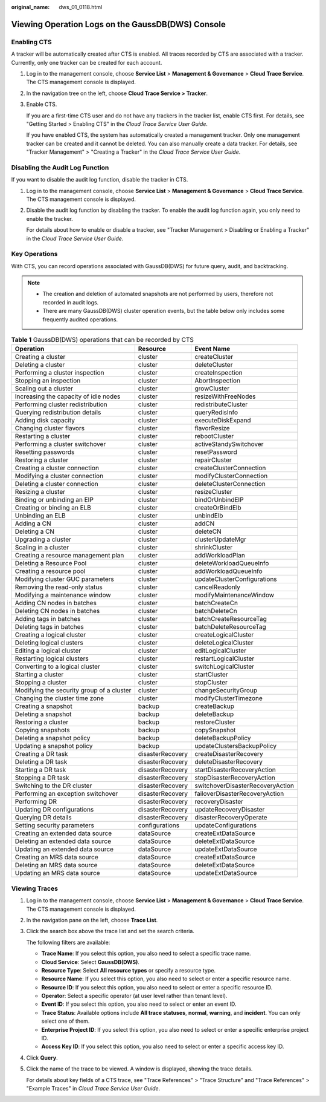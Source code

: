 :original_name: dws_01_0118.html

.. _dws_01_0118:

Viewing Operation Logs on the GaussDB(DWS) Console
==================================================

Enabling CTS
------------

A tracker will be automatically created after CTS is enabled. All traces recorded by CTS are associated with a tracker. Currently, only one tracker can be created for each account.

#. Log in to the management console, choose **Service List** > **Management & Governance** > **Cloud Trace Service**. The CTS management console is displayed.

#. In the navigation tree on the left, choose **Cloud Trace Service > Tracker**.

#. Enable CTS.

   If you are a first-time CTS user and do not have any trackers in the tracker list, enable CTS first. For details, see "Getting Started > Enabling CTS" in the *Cloud Trace Service User Guide*.

   If you have enabled CTS, the system has automatically created a management tracker. Only one management tracker can be created and it cannot be deleted. You can also manually create a data tracker. For details, see "Tracker Management" > "Creating a Tracker" in the *Cloud Trace Service User Guide*.

Disabling the Audit Log Function
--------------------------------

If you want to disable the audit log function, disable the tracker in CTS.

#. Log in to the management console, choose **Service List** > **Management & Governance** > **Cloud Trace Service**. The CTS management console is displayed.

#. Disable the audit log function by disabling the tracker. To enable the audit log function again, you only need to enable the tracker.

   For details about how to enable or disable a tracker, see "Tracker Management > Disabling or Enabling a Tracker" in the *Cloud Trace Service User Guide*.

Key Operations
--------------

With CTS, you can record operations associated with GaussDB(DWS) for future query, audit, and backtracking.

.. note::

   -  The creation and deletion of automated snapshots are not performed by users, therefore not recorded in audit logs.
   -  There are many GaussDB(DWS) cluster operation events, but the table below only includes some frequently audited operations.

.. table:: **Table 1** GaussDB(DWS) operations that can be recorded by CTS

   +-------------------------------------------+------------------+----------------------------------+
   | Operation                                 | Resource         | Event Name                       |
   +===========================================+==================+==================================+
   | Creating a cluster                        | cluster          | createCluster                    |
   +-------------------------------------------+------------------+----------------------------------+
   | Deleting a cluster                        | cluster          | deleteCluster                    |
   +-------------------------------------------+------------------+----------------------------------+
   | Performing a cluster inspection           | cluster          | createInspection                 |
   +-------------------------------------------+------------------+----------------------------------+
   | Stopping an inspection                    | cluster          | AbortInspection                  |
   +-------------------------------------------+------------------+----------------------------------+
   | Scaling out a cluster                     | cluster          | growCluster                      |
   +-------------------------------------------+------------------+----------------------------------+
   | Increasing the capacity of idle nodes     | cluster          | resizeWithFreeNodes              |
   +-------------------------------------------+------------------+----------------------------------+
   | Performing cluster redistribution         | cluster          | redistributeCluster              |
   +-------------------------------------------+------------------+----------------------------------+
   | Querying redistribution details           | cluster          | queryRedisInfo                   |
   +-------------------------------------------+------------------+----------------------------------+
   | Adding disk capacity                      | cluster          | executeDiskExpand                |
   +-------------------------------------------+------------------+----------------------------------+
   | Changing cluster flavors                  | cluster          | flavorResize                     |
   +-------------------------------------------+------------------+----------------------------------+
   | Restarting a cluster                      | cluster          | rebootCluster                    |
   +-------------------------------------------+------------------+----------------------------------+
   | Performing a cluster switchover           | cluster          | activeStandySwitchover           |
   +-------------------------------------------+------------------+----------------------------------+
   | Resetting passwords                       | cluster          | resetPassword                    |
   +-------------------------------------------+------------------+----------------------------------+
   | Restoring a cluster                       | cluster          | repairCluster                    |
   +-------------------------------------------+------------------+----------------------------------+
   | Creating a cluster connection             | cluster          | createClusterConnection          |
   +-------------------------------------------+------------------+----------------------------------+
   | Modifying a cluster connection            | cluster          | modifyClusterConnection          |
   +-------------------------------------------+------------------+----------------------------------+
   | Deleting a cluster connection             | cluster          | deleteClusterConnection          |
   +-------------------------------------------+------------------+----------------------------------+
   | Resizing a cluster                        | cluster          | resizeCluster                    |
   +-------------------------------------------+------------------+----------------------------------+
   | Binding or unbinding an EIP               | cluster          | bindOrUnbindEIP                  |
   +-------------------------------------------+------------------+----------------------------------+
   | Creating or binding an ELB                | cluster          | createOrBindElb                  |
   +-------------------------------------------+------------------+----------------------------------+
   | Unbinding an ELB                          | cluster          | unbindElb                        |
   +-------------------------------------------+------------------+----------------------------------+
   | Adding a CN                               | cluster          | addCN                            |
   +-------------------------------------------+------------------+----------------------------------+
   | Deleting a CN                             | cluster          | deleteCN                         |
   +-------------------------------------------+------------------+----------------------------------+
   | Upgrading a cluster                       | cluster          | clusterUpdateMgr                 |
   +-------------------------------------------+------------------+----------------------------------+
   | Scaling in a cluster                      | cluster          | shrinkCluster                    |
   +-------------------------------------------+------------------+----------------------------------+
   | Creating a resource management plan       | cluster          | addWorkloadPlan                  |
   +-------------------------------------------+------------------+----------------------------------+
   | Deleting a Resource Pool                  | cluster          | deleteWorkloadQueueInfo          |
   +-------------------------------------------+------------------+----------------------------------+
   | Creating a resource pool                  | cluster          | addWorkloadQueueInfo             |
   +-------------------------------------------+------------------+----------------------------------+
   | Modifying cluster GUC parameters          | cluster          | updateClusterConfigurations      |
   +-------------------------------------------+------------------+----------------------------------+
   | Removing the read-only status             | cluster          | cancelReadonly                   |
   +-------------------------------------------+------------------+----------------------------------+
   | Modifying a maintenance window            | cluster          | modifyMaintenanceWindow          |
   +-------------------------------------------+------------------+----------------------------------+
   | Adding CN nodes in batches                | cluster          | batchCreateCn                    |
   +-------------------------------------------+------------------+----------------------------------+
   | Deleting CN nodes in batches              | cluster          | batchDeleteCn                    |
   +-------------------------------------------+------------------+----------------------------------+
   | Adding tags in batches                    | cluster          | batchCreateResourceTag           |
   +-------------------------------------------+------------------+----------------------------------+
   | Deleting tags in batches                  | cluster          | batchDeleteResourceTag           |
   +-------------------------------------------+------------------+----------------------------------+
   | Creating a logical cluster                | cluster          | createLogicalCluster             |
   +-------------------------------------------+------------------+----------------------------------+
   | Deleting logical clusters                 | cluster          | deleteLogicalCluster             |
   +-------------------------------------------+------------------+----------------------------------+
   | Editing a logical cluster                 | cluster          | editLogicalCluster               |
   +-------------------------------------------+------------------+----------------------------------+
   | Restarting logical clusters               | cluster          | restartLogicalCluster            |
   +-------------------------------------------+------------------+----------------------------------+
   | Converting to a logical cluster           | cluster          | switchLogicalCluster             |
   +-------------------------------------------+------------------+----------------------------------+
   | Starting a cluster                        | cluster          | startCluster                     |
   +-------------------------------------------+------------------+----------------------------------+
   | Stopping a cluster                        | cluster          | stopCluster                      |
   +-------------------------------------------+------------------+----------------------------------+
   | Modifying the security group of a cluster | cluster          | changeSecurityGroup              |
   +-------------------------------------------+------------------+----------------------------------+
   | Changing the cluster time zone            | cluster          | modifyClusterTimezone            |
   +-------------------------------------------+------------------+----------------------------------+
   | Creating a snapshot                       | backup           | createBackup                     |
   +-------------------------------------------+------------------+----------------------------------+
   | Deleting a snapshot                       | backup           | deleteBackup                     |
   +-------------------------------------------+------------------+----------------------------------+
   | Restoring a cluster                       | backup           | restoreCluster                   |
   +-------------------------------------------+------------------+----------------------------------+
   | Copying snapshots                         | backup           | copySnapshot                     |
   +-------------------------------------------+------------------+----------------------------------+
   | Deleting a snapshot policy                | backup           | deleteBackupPolicy               |
   +-------------------------------------------+------------------+----------------------------------+
   | Updating a snapshot policy                | backup           | updateClustersBackupPolicy       |
   +-------------------------------------------+------------------+----------------------------------+
   | Creating a DR task                        | disasterRecovery | createDisasterRecovery           |
   +-------------------------------------------+------------------+----------------------------------+
   | Deleting a DR task                        | disasterRecovery | deleteDisasterRecovery           |
   +-------------------------------------------+------------------+----------------------------------+
   | Starting a DR task                        | disasterRecovery | startDisasterRecoveryAction      |
   +-------------------------------------------+------------------+----------------------------------+
   | Stopping a DR task                        | disasterRecovery | stopDisasterRecoveryAction       |
   +-------------------------------------------+------------------+----------------------------------+
   | Switching to the DR cluster               | disasterRecovery | switchoverDisasterRecoveryAction |
   +-------------------------------------------+------------------+----------------------------------+
   | Performing an exception switchover        | disasterRecovery | failoverDisasterRecoveryAction   |
   +-------------------------------------------+------------------+----------------------------------+
   | Performing DR                             | disasterRecovery | recoveryDisaster                 |
   +-------------------------------------------+------------------+----------------------------------+
   | Updating DR configurations                | disasterRecovery | updateRecoveryDisaster           |
   +-------------------------------------------+------------------+----------------------------------+
   | Querying DR details                       | disasterRecovery | disasterRecoveryOperate          |
   +-------------------------------------------+------------------+----------------------------------+
   | Setting security parameters               | configurations   | updateConfigurations             |
   +-------------------------------------------+------------------+----------------------------------+
   | Creating an extended data source          | dataSource       | createExtDataSource              |
   +-------------------------------------------+------------------+----------------------------------+
   | Deleting an extended data source          | dataSource       | deleteExtDataSource              |
   +-------------------------------------------+------------------+----------------------------------+
   | Updating an extended data source          | dataSource       | updateExtDataSource              |
   +-------------------------------------------+------------------+----------------------------------+
   | Creating an MRS data source               | dataSource       | createExtDataSource              |
   +-------------------------------------------+------------------+----------------------------------+
   | Deleting an MRS data source               | dataSource       | deleteExtDataSource              |
   +-------------------------------------------+------------------+----------------------------------+
   | Updating an MRS data source               | dataSource       | updateExtDataSource              |
   +-------------------------------------------+------------------+----------------------------------+

Viewing Traces
--------------

#. Log in to the management console, choose **Service List** > **Management & Governance** > **Cloud Trace Service**. The CTS management console is displayed.

#. In the navigation pane on the left, choose **Trace List**.

#. Click the search box above the trace list and set the search criteria.

   The following filters are available:

   -  **Trace Name**: If you select this option, you also need to select a specific trace name.
   -  **Cloud Service**: Select **GaussDB(DWS)**.
   -  **Resource Type**: Select **All resource types** or specify a resource type.
   -  **Resource Name**: If you select this option, you also need to select or enter a specific resource name.
   -  **Resource ID**: If you select this option, you also need to select or enter a specific resource ID.
   -  **Operator**: Select a specific operator (at user level rather than tenant level).
   -  **Event ID**: If you select this option, you also need to select or enter an event ID.
   -  **Trace Status**: Available options include **All trace statuses**, **normal**, **warning**, and **incident**. You can only select one of them.
   -  **Enterprise Project ID**: If you select this option, you also need to select or enter a specific enterprise project ID.
   -  **Access Key ID**: If you select this option, you also need to select or enter a specific access key ID.

#. Click **Query**.

#. Click the name of the trace to be viewed. A window is displayed, showing the trace details.

   For details about key fields of a CTS trace, see "Trace References" > "Trace Structure" and "Trace References" > "Example Traces" in *Cloud Trace Service User Guide*.
